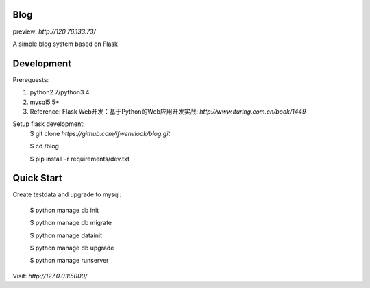 Blog
----
preview: `http://120.76.133.73/`



A simple blog system based on Flask


Development
-----------

Prerequests:

1. python2.7/python3.4
2. mysql5.5+
3. Reference: Flask Web开发：基于Python的Web应用开发实战: `http://www.ituring.com.cn/book/1449`

Setup flask development:
	$ git clone `https://github.com/ifwenvlook/blog.git`

	$ cd /blog

	$ pip install -r requirements/dev.txt  



Quick Start
-----------
Create testdata and upgrade to mysql: 

	$ python manage db init

	$ python manage db migrate

	$ python manage datainit

	$ python manage db upgrade

	$ python manage runserver



Visit: `http://127.0.0.1:5000/`

